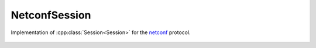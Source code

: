 NetconfSession
==============

.. cpp:namespace:: ydk::path

.. cpp:class:: NetconfSession : public path::Session

Implementation of :cpp:class:`Session<Session>` for the `netconf <https://tools.ietf.org/html/rfc6241>`_ protocol.

    .. cpp:function:: NetconfSession(\
        const std::string& address, \
        const std::string& username, \
        const std::string& password, \
        int port = 830, \
        const std::string& protocol = "ssh", \
        bool on_demand = true, \
        bool common_cache = false)

        Constructs an instance of the ``NetconfSession`` to connect to a server which **has** to support model download

        :param address: IP address of the device supporting a netconf interface
        :param username: Username to log in to the device
        :param password: Password to log in to the device
        :param port: Device port used to access the netconf interface. Default value is 830
        :param protocol: ``ssh`` or ``tcp``.
        :param on_demand: Enable on demand downloading by default.
        :param common_cache: Use different directories for different connections by default.

    .. cpp:function:: NetconfSession(\
        const path::Repository& repo, \
        const std::string& address, \
        const std::string& username, \
        const std::string& password, \
        int port = 830, \
        const std::string& protocol = "ssh", \
        bool on_demand = true)

        Constructs an instance of the ``NetconfSession`` using the provided :cpp:class:`Repository<Repository>`

        :param repo: Reference to an instance of :cpp:class:`Repository<Repository>`
        :param address: IP address of the device supporting a netconf interface
        :param username: Username to log in to the device
        :param password: Password to log in to the device
        :param port: Device port used to access the netconf interface. Default value is 830
        :param protocol: ``ssh`` or ``tcp``.
        :param on_demand: Enable on demand downloading by default.

    .. cpp:function:: virtual path::RootSchemaNode& get_root_schema() const

        Returns the :cpp:class:`RootSchemaNode<path::RootSchemaNode>` tree supported by this instance of the ``NetconfSession``.

        :return: Pointer to the :cpp:class:`RootSchemaNode<path::RootSchemaNode>` or ``nullptr`` if one could not be created.

    .. cpp:function:: virtual std::shared_ptr<path::DataNode> invoke(path::Rpc& rpc) const

        Invokes or executes the given rpc and returns a :cpp:class:`DataNode<DataNode>` pointer if the Rpc has an output modelled in YANG.

        :param rpc: Reference to the :cpp:class:`Rpc<Rpc>` node.
        :return: Shared pointer to the :cpp:class:`DataNode<DataNode>` representing the output.

    .. cpp:function:: ~NetconfSession()
